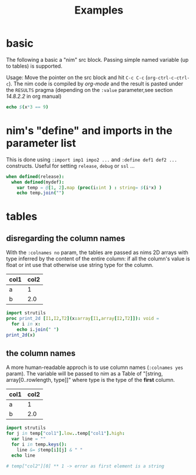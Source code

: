 #+TITLE: Examples

* basic

The following a basic a "nim" src block. Passing simple named variable (up to tables) is supported.

Usage: Move the pointer on the src block and hit ~C-c C-c~
(~org-ctrl-c-ctrl-c~). The nim code is compiled by /org-mode/ and the
result is pasted under the ~RESULTS~ pragma (depending on the ~:value~
parameter,see section /14.8.2.2/ in org manual)

#+begin_src nim :var x = 3
echo $(x*3 == 9)
#+end_src

#+RESULTS:
: true


* nim's "define" and  imports in the parameter list

This is done using ~:import imp1 impo2 ...~ and ~:define def1 def2 ...~ constructs. Useful for setting ~release~, ~debug~ or ~ssl~ ...

#+header: :var x = 3
#+begin_src nim :import sequtils strutils :define release mydef
when defined(release):
  when defined(mydef):
    var temp = @[1, 2].map (proc(i:int ) : string= $(i*x) )
    echo temp.join("")
#+end_src

#+RESULTS:
: 36


* tables
** disregarding the column names

With the ~:colnames no~ param, the tables are passed as nims 2D arrays with type inferred by the content of the entire column: if all the column's value is float or int use that otherwise use string type for the column.

#+name: eg
| col1 | col2 |
|------+------|
| a    | 1    |
| b    | 2.0  |
#+header: :colnames no
#+header: :var x = eg
#+begin_src nim
import strutils
proc print_2d [I1,I2,T2](x:array[I1,array[I2,T2]]): void =
  for i in x:
    echo i.join(" ")
print_2d(x)
#+end_src

#+RESULTS:
| col1 | col2 |
| a    |    1 |
| b    |  2.0 |


**  the column names

A more human-readable approch is to use column names (~:colnames yes~ param). The variable will be passed to nim as a Table of "[string, array[0..rowlength, type]]" where type is the type of the *first* column.

#+name: eg
| col1 | col2 |
|------+------|
| a    | 1    |
| b    | 2.0  |
#+header: :colnames yes
#+header: :var temp = eg
#+begin_src nim
import strutils
for j in temp["col1"].low..temp["col1"].high:
  var line = ""
  for i in temp.keys():
    line &= $temp[i][j] & " "
  echo line

# temp["col2"][0] ** 1 -> error as first element is a string
#+end_src

#+RESULTS:
